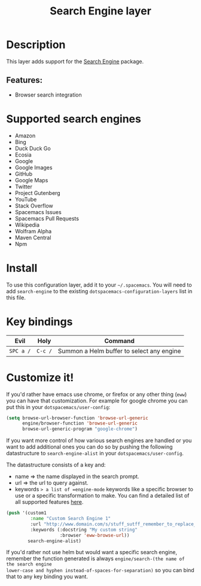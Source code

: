 #+TITLE: Search Engine layer

#+TAGS: layer|web service

[[file:img/searchengine.jpg]]

* Table of Contents                     :TOC_5_gh:noexport:
- [[#description][Description]]
  - [[#features][Features:]]
- [[#supported-search-engines][Supported search engines]]
- [[#install][Install]]
- [[#key-bindings][Key bindings]]
- [[#customize-it][Customize it!]]

* Description
This layer adds support for the [[https://github.com/hrs/engine-mode][Search Engine]] package.

** Features:
- Browser search integration

* Supported search engines
- Amazon
- Bing
- Duck Duck Go
- Ecosia
- Google
- Google Images
- GitHub
- Google Maps
- Twitter
- Project Gutenberg
- YouTube
- Stack Overflow
- Spacemacs Issues
- Spacemacs Pull Requests
- Wikipedia
- Wolfram Alpha
- Maven Central
- Npm

* Install
To use this configuration layer, add it to your =~/.spacemacs=. You will need to
add =search-engine= to the existing =dotspacemacs-configuration-layers= list in this
file.

* Key bindings

| Evil      | Holy    | Command                                   |
|-----------+---------+-------------------------------------------|
| ~SPC a /~ | ~C-c /~ | Summon a Helm buffer to select any engine |

* Customize it!
If you'd rather have emacs use chrome, or firefox or any other thing (=eww=) you
can have that customization. For example for google chrome you can put this in
your =dotspacemacs/user-config=:

#+BEGIN_SRC emacs-lisp
  (setq browse-url-browser-function 'browse-url-generic
        engine/browser-function 'browse-url-generic
        browse-url-generic-program "google-chrome")
#+END_SRC

If you want more control of how various search engines are handled
or you want to add additional ones you can do so by pushing the
following datastructure to =search-engine-alist= in your =dotspacemacs/user-config=.

The datastructure consists of a key and:
- name => the name displayed in the search prompt.
- url => the url to query against.
- keywords => a list of =engine-mode= keywords like a specific browser to use
              or a specific transformation to make. You can find a detailed
              list of all supported features [[https://github.com/hrs/engine-mode][here]].

#+BEGIN_SRC emacs-lisp
  (push '(custom1
           :name "Custom Search Engine 1"
           :url "http://www.domain.com/s/stuff_sutff_remember_to_replace_search_candidate_with_%s"
           :keywords (:docstring "My custom string"
                      :browser 'eww-browse-url))
          search-engine-alist)
#+END_SRC

If you'd rather not use helm but would want a specific search engine, remember
the function generated is always =engine/search-(the name of the search engine
lower-case and hyphen instead-of-spaces-for-separation)= so you can bind that to
any key binding you want.
